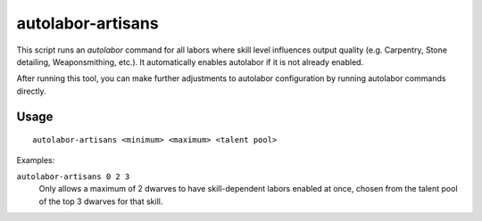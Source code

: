 autolabor-artisans
==================

.. dfhack-tool::
    :summary: Configures autolabor to produce artisan dwarves.
    :tags: untested fort labors

This script runs an `autolabor` command for all labors where skill level
influences output quality (e.g. Carpentry, Stone detailing, Weaponsmithing,
etc.). It automatically enables autolabor if it is not already enabled.

After running this tool, you can make further adjustments to autolabor
configuration by running autolabor commands directly.

Usage
-----

::

    autolabor-artisans <minimum> <maximum> <talent pool>

Examples:

``autolabor-artisans 0 2 3``
    Only allows a maximum of 2 dwarves to have skill-dependent labors enabled
    at once, chosen from the talent pool of the top 3 dwarves for that skill.
